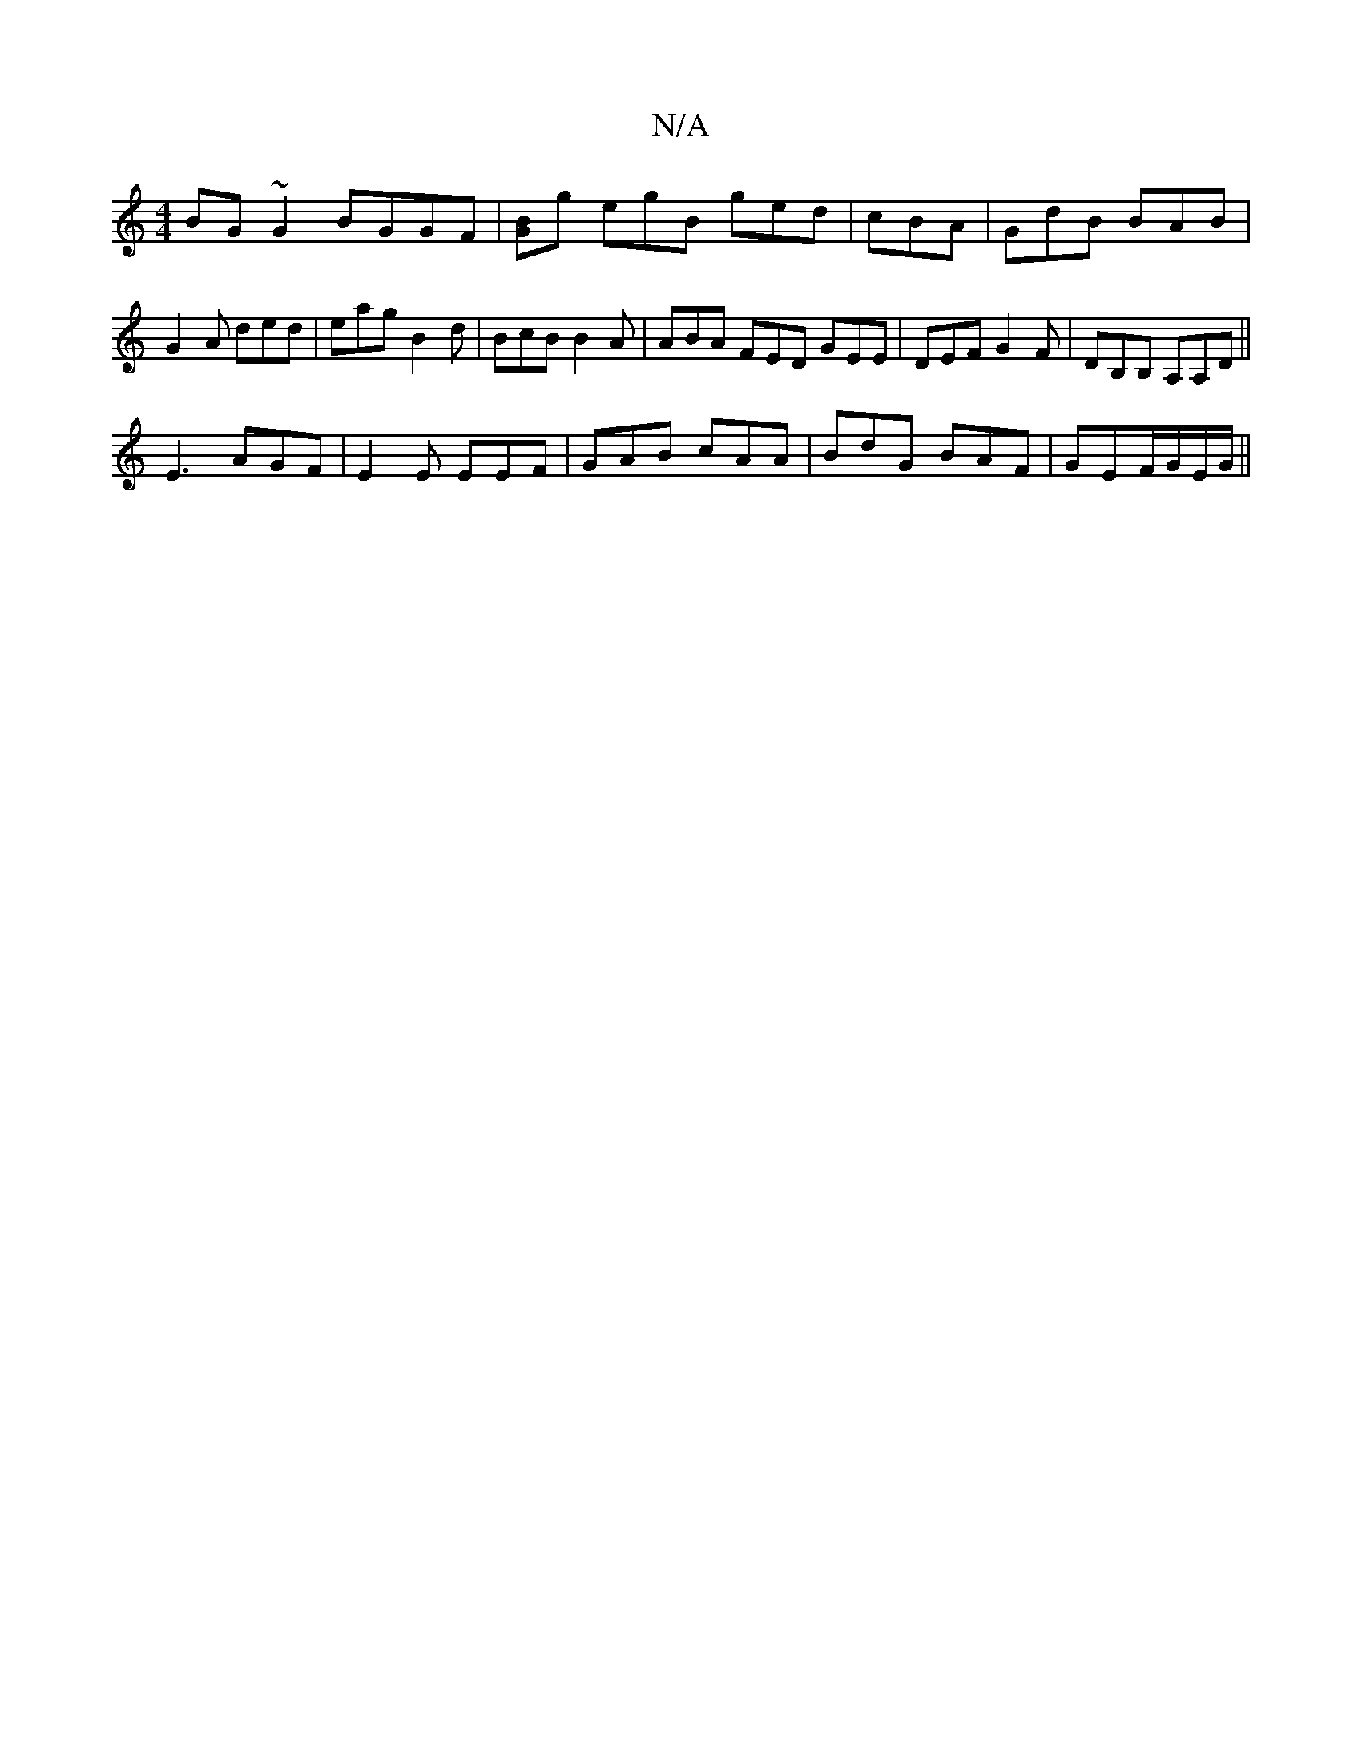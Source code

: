 X:1
T:N/A
M:4/4
R:N/A
K:Cmajor
BG~G2 BGGF|[GB]g egB ged| cBA|GdB BAB|G2A ded|eag B2d|BcB B2A|ABA FED GEE|DEF G2F|DB,B, A,A,D ||
E3 AGF | E2E EEF | GAB cAA | BdG BAF|GEF/G/E/G/ ||

|:DGGE FEDE:|2 G2 G2 EGGD | G'GAG (AB)Bd ezag |afed